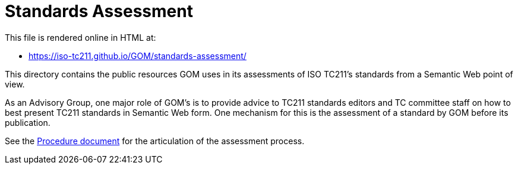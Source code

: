 = Standards Assessment

This file is rendered online in HTML at:

* https://iso-tc211.github.io/GOM/standards-assessment/

This directory contains the public resources GOM uses in its assessments of ISO TC211's standards from a Semantic Web point of view.

As an Advisory Group, one major role of GOM's is to provide advice to TC211 standards editors and TC committee staff on how to best present TC211 standards in Semantic Web form. One mechanism for this is the assessment of a standard by GOM before its publication.

See the https://iso-tc211.github.io/GOM/standards-assessment/procedure.adoc[Procedure document] for the articulation of the assessment process.
